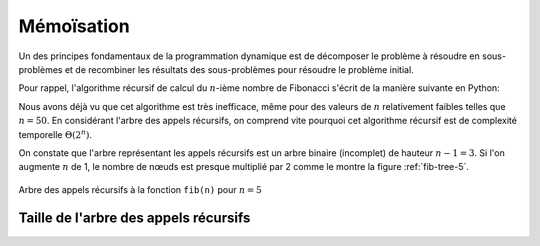 Mémoïsation
###########

Un des principes fondamentaux de la programmation dynamique est de décomposer le
problème à résoudre en sous-problèmes et de recombiner les résultats des
sous-problèmes pour résoudre le problème initial.

..  only:: html

    ..  admonition:: Dessiner les arbres d'appels récursifs
        :class: info

        *   Voici un package cool qui permettra de dessiner les arbres d'appels
            récursifs :
            https://dev.to/bishalsarang/visualize-recursion-tree-with-animation-in-python-5357.

        *   https://github.com/mdaines/viz.js qui est un port de Graphviz dans le
            navigateur, à voir si c'est gérable ...

        *   Paraît pas mal non plus pour dessiner des graphes et des arbres :
            https://js.cytoscape.org/. C'est probablement la meilleure que j'ai
            trouvé.

Pour rappel, l'algorithme récursif de calcul du :math:`n`-ième nombre de
Fibonacci s'écrit de la manière suivante en Python:

..  only:: html

    ..  literalinclude:: scripts/fibonacci.py

..  only:: latex

    ..  literalinclude:: scripts/fibonacci.py
        :pyobject: fib

Nous avons déjà vu que cet algorithme est très inefficace, même pour des valeurs
de :math:`n` relativement faibles telles que :math:`n=50`. En considérant
l'arbre des appels récursifs, on comprend vite pourquoi cet algorithme récursif
est de complexité temporelle :math:`\Theta(2^n)`. 

..  only:: html

    En effet, l'appel ``fib(4)`` génère l'arbre d'appels récursifs suivant:

    ..  tab-set::

        ..  tab-item:: Visualisation dynamique

            ..  figure:: scripts/fibonacci-4.gif
                :align: center
                :width: 80%

                Arbre des appels récursifs à la fonction ``fib(n)`` pour :math:`n = 4`

        ..  tab-item:: Visualisation statique

            ..  figure:: scripts/fibonacci-4.png
                :align: center
                :width: 80%

                Arbre des appels récursifs à la fonction ``fib(n)`` pour :math:`n = 4`

..  only:: latex

    En effet, l'appel ``fib(4)`` génère l'arbre d'appels récursifs de la figure
    :ref:`fib-tree-4`

    ..  _fib-tree-4:

    ..  figure:: scripts/fibonacci-4.png
        :align: center
        :width: 50%

        Arbre des appels récursifs à la fonction ``fib(n)`` pour :math:`n = 4`

On constate que l'arbre représentant les appels récursifs est un arbre binaire
(incomplet) de hauteur :math:`n-1 = 3`. Si l'on augmente :math:`n` de 1, le
nombre de nœuds est presque multiplié par 2 comme le montre la figure
:ref:`fib-tree-5`.

..  _fib-tree-5:

..  figure:: scripts/fibonacci-5.png
    :align: center
    :width: 70%

    Arbre des appels récursifs à la fonction ``fib(n)`` pour :math:`n = 5`

Taille de l'arbre des appels récursifs
======================================